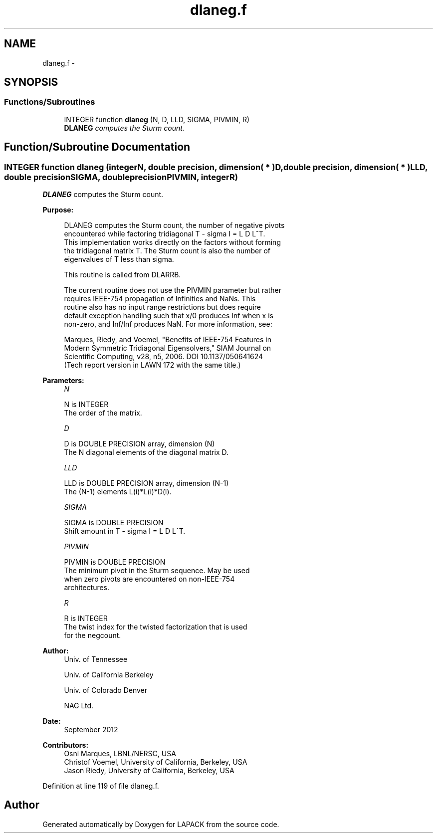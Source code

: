 .TH "dlaneg.f" 3 "Sat Nov 16 2013" "Version 3.4.2" "LAPACK" \" -*- nroff -*-
.ad l
.nh
.SH NAME
dlaneg.f \- 
.SH SYNOPSIS
.br
.PP
.SS "Functions/Subroutines"

.in +1c
.ti -1c
.RI "INTEGER function \fBdlaneg\fP (N, D, LLD, SIGMA, PIVMIN, R)"
.br
.RI "\fI\fBDLANEG\fP computes the Sturm count\&. \fP"
.in -1c
.SH "Function/Subroutine Documentation"
.PP 
.SS "INTEGER function dlaneg (integerN, double precision, dimension( * )D, double precision, dimension( * )LLD, double precisionSIGMA, double precisionPIVMIN, integerR)"

.PP
\fBDLANEG\fP computes the Sturm count\&.  
.PP
\fBPurpose: \fP
.RS 4

.PP
.nf
 DLANEG computes the Sturm count, the number of negative pivots
 encountered while factoring tridiagonal T - sigma I = L D L^T.
 This implementation works directly on the factors without forming
 the tridiagonal matrix T.  The Sturm count is also the number of
 eigenvalues of T less than sigma.

 This routine is called from DLARRB.

 The current routine does not use the PIVMIN parameter but rather
 requires IEEE-754 propagation of Infinities and NaNs.  This
 routine also has no input range restrictions but does require
 default exception handling such that x/0 produces Inf when x is
 non-zero, and Inf/Inf produces NaN.  For more information, see:

   Marques, Riedy, and Voemel, "Benefits of IEEE-754 Features in
   Modern Symmetric Tridiagonal Eigensolvers," SIAM Journal on
   Scientific Computing, v28, n5, 2006.  DOI 10.1137/050641624
   (Tech report version in LAWN 172 with the same title.)
.fi
.PP
 
.RE
.PP
\fBParameters:\fP
.RS 4
\fIN\fP 
.PP
.nf
          N is INTEGER
          The order of the matrix.
.fi
.PP
.br
\fID\fP 
.PP
.nf
          D is DOUBLE PRECISION array, dimension (N)
          The N diagonal elements of the diagonal matrix D.
.fi
.PP
.br
\fILLD\fP 
.PP
.nf
          LLD is DOUBLE PRECISION array, dimension (N-1)
          The (N-1) elements L(i)*L(i)*D(i).
.fi
.PP
.br
\fISIGMA\fP 
.PP
.nf
          SIGMA is DOUBLE PRECISION
          Shift amount in T - sigma I = L D L^T.
.fi
.PP
.br
\fIPIVMIN\fP 
.PP
.nf
          PIVMIN is DOUBLE PRECISION
          The minimum pivot in the Sturm sequence.  May be used
          when zero pivots are encountered on non-IEEE-754
          architectures.
.fi
.PP
.br
\fIR\fP 
.PP
.nf
          R is INTEGER
          The twist index for the twisted factorization that is used
          for the negcount.
.fi
.PP
 
.RE
.PP
\fBAuthor:\fP
.RS 4
Univ\&. of Tennessee 
.PP
Univ\&. of California Berkeley 
.PP
Univ\&. of Colorado Denver 
.PP
NAG Ltd\&. 
.RE
.PP
\fBDate:\fP
.RS 4
September 2012 
.RE
.PP
\fBContributors: \fP
.RS 4
Osni Marques, LBNL/NERSC, USA 
.br
 Christof Voemel, University of California, Berkeley, USA 
.br
 Jason Riedy, University of California, Berkeley, USA 
.br
 
.RE
.PP

.PP
Definition at line 119 of file dlaneg\&.f\&.
.SH "Author"
.PP 
Generated automatically by Doxygen for LAPACK from the source code\&.
